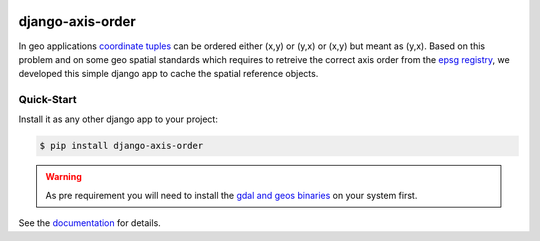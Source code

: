 .. image:: https://readthedocs.org/projects/django-axis-order/badge/?version=latest
    :target: https://django-axis-order.readthedocs.io/en/latest/?badge=latest
    :alt: Documentation Status

.. image:: https://badge.fury.io/py/django-axis-order.svg
    :target: https://pypi.org/project/django-axis-order/
    :alt: PyPi version

django-axis-order
=================

In geo applications `coordinate tuples <https://wiki.osgeo.org/wiki/Axis_Order_Confusion>`_ can be ordered either (x,y) or (y,x) or (x,y) but meant as (y,x). 
Based on this problem and on some geo spatial standards which requires to retreive the correct axis order from the `epsg registry <https://epsg.org/API_UsersGuide.html>`_, we developed this simple django app to cache the spatial reference objects.

Quick-Start
-----------

Install it as any other django app to your project:

.. code-block:: bash

    $ pip install django-axis-order

.. warning::
    As pre requirement you will need to install the `gdal and geos binaries <https://docs.djangoproject.com/en/4.2/ref/contrib/gis/install/geolibs/>`_ on your system first.
    
See the `documentation <https://django-axis-order.readthedocs.io/en/latest/index.html>`_ for details.
